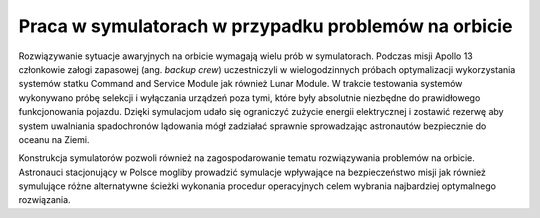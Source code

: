 Praca w symulatorach w przypadku problemów na orbicie
=====================================================

Rozwiązywanie sytuacje awaryjnych na orbicie wymagają wielu prób w symulatorach. Podczas misji Apollo 13 członkowie załogi zapasowej (ang. *backup crew*) uczestniczyli w wielogodzinnych próbach optymalizacji wykorzystania systemów statku Command and Service Module jak również Lunar Module. W trakcie testowania systemów wykonywano próbę selekcji i wyłączania urządzeń poza tymi, które były absolutnie niezbędne do prawidłowego funkcjonowania pojazdu. Dzięki symulacjom udało się ograniczyć zużycie energii elektrycznej i zostawić rezerwę aby system uwalniania spadochronów lądowania mógł zadziałać sprawnie sprowadzając astronautów bezpiecznie do oceanu na Ziemi.

Konstrukcja symulatorów pozwoli również na zagospodarowanie tematu rozwiązywania problemów na orbicie. Astronauci stacjonujący w Polsce mogliby prowadzić symulacje wpływające na bezpieczeństwo misji jak również symulujące różne alternatywne ścieżki wykonania procedur operacyjnych celem wybrania najbardziej optymalnego rozwiązania.
